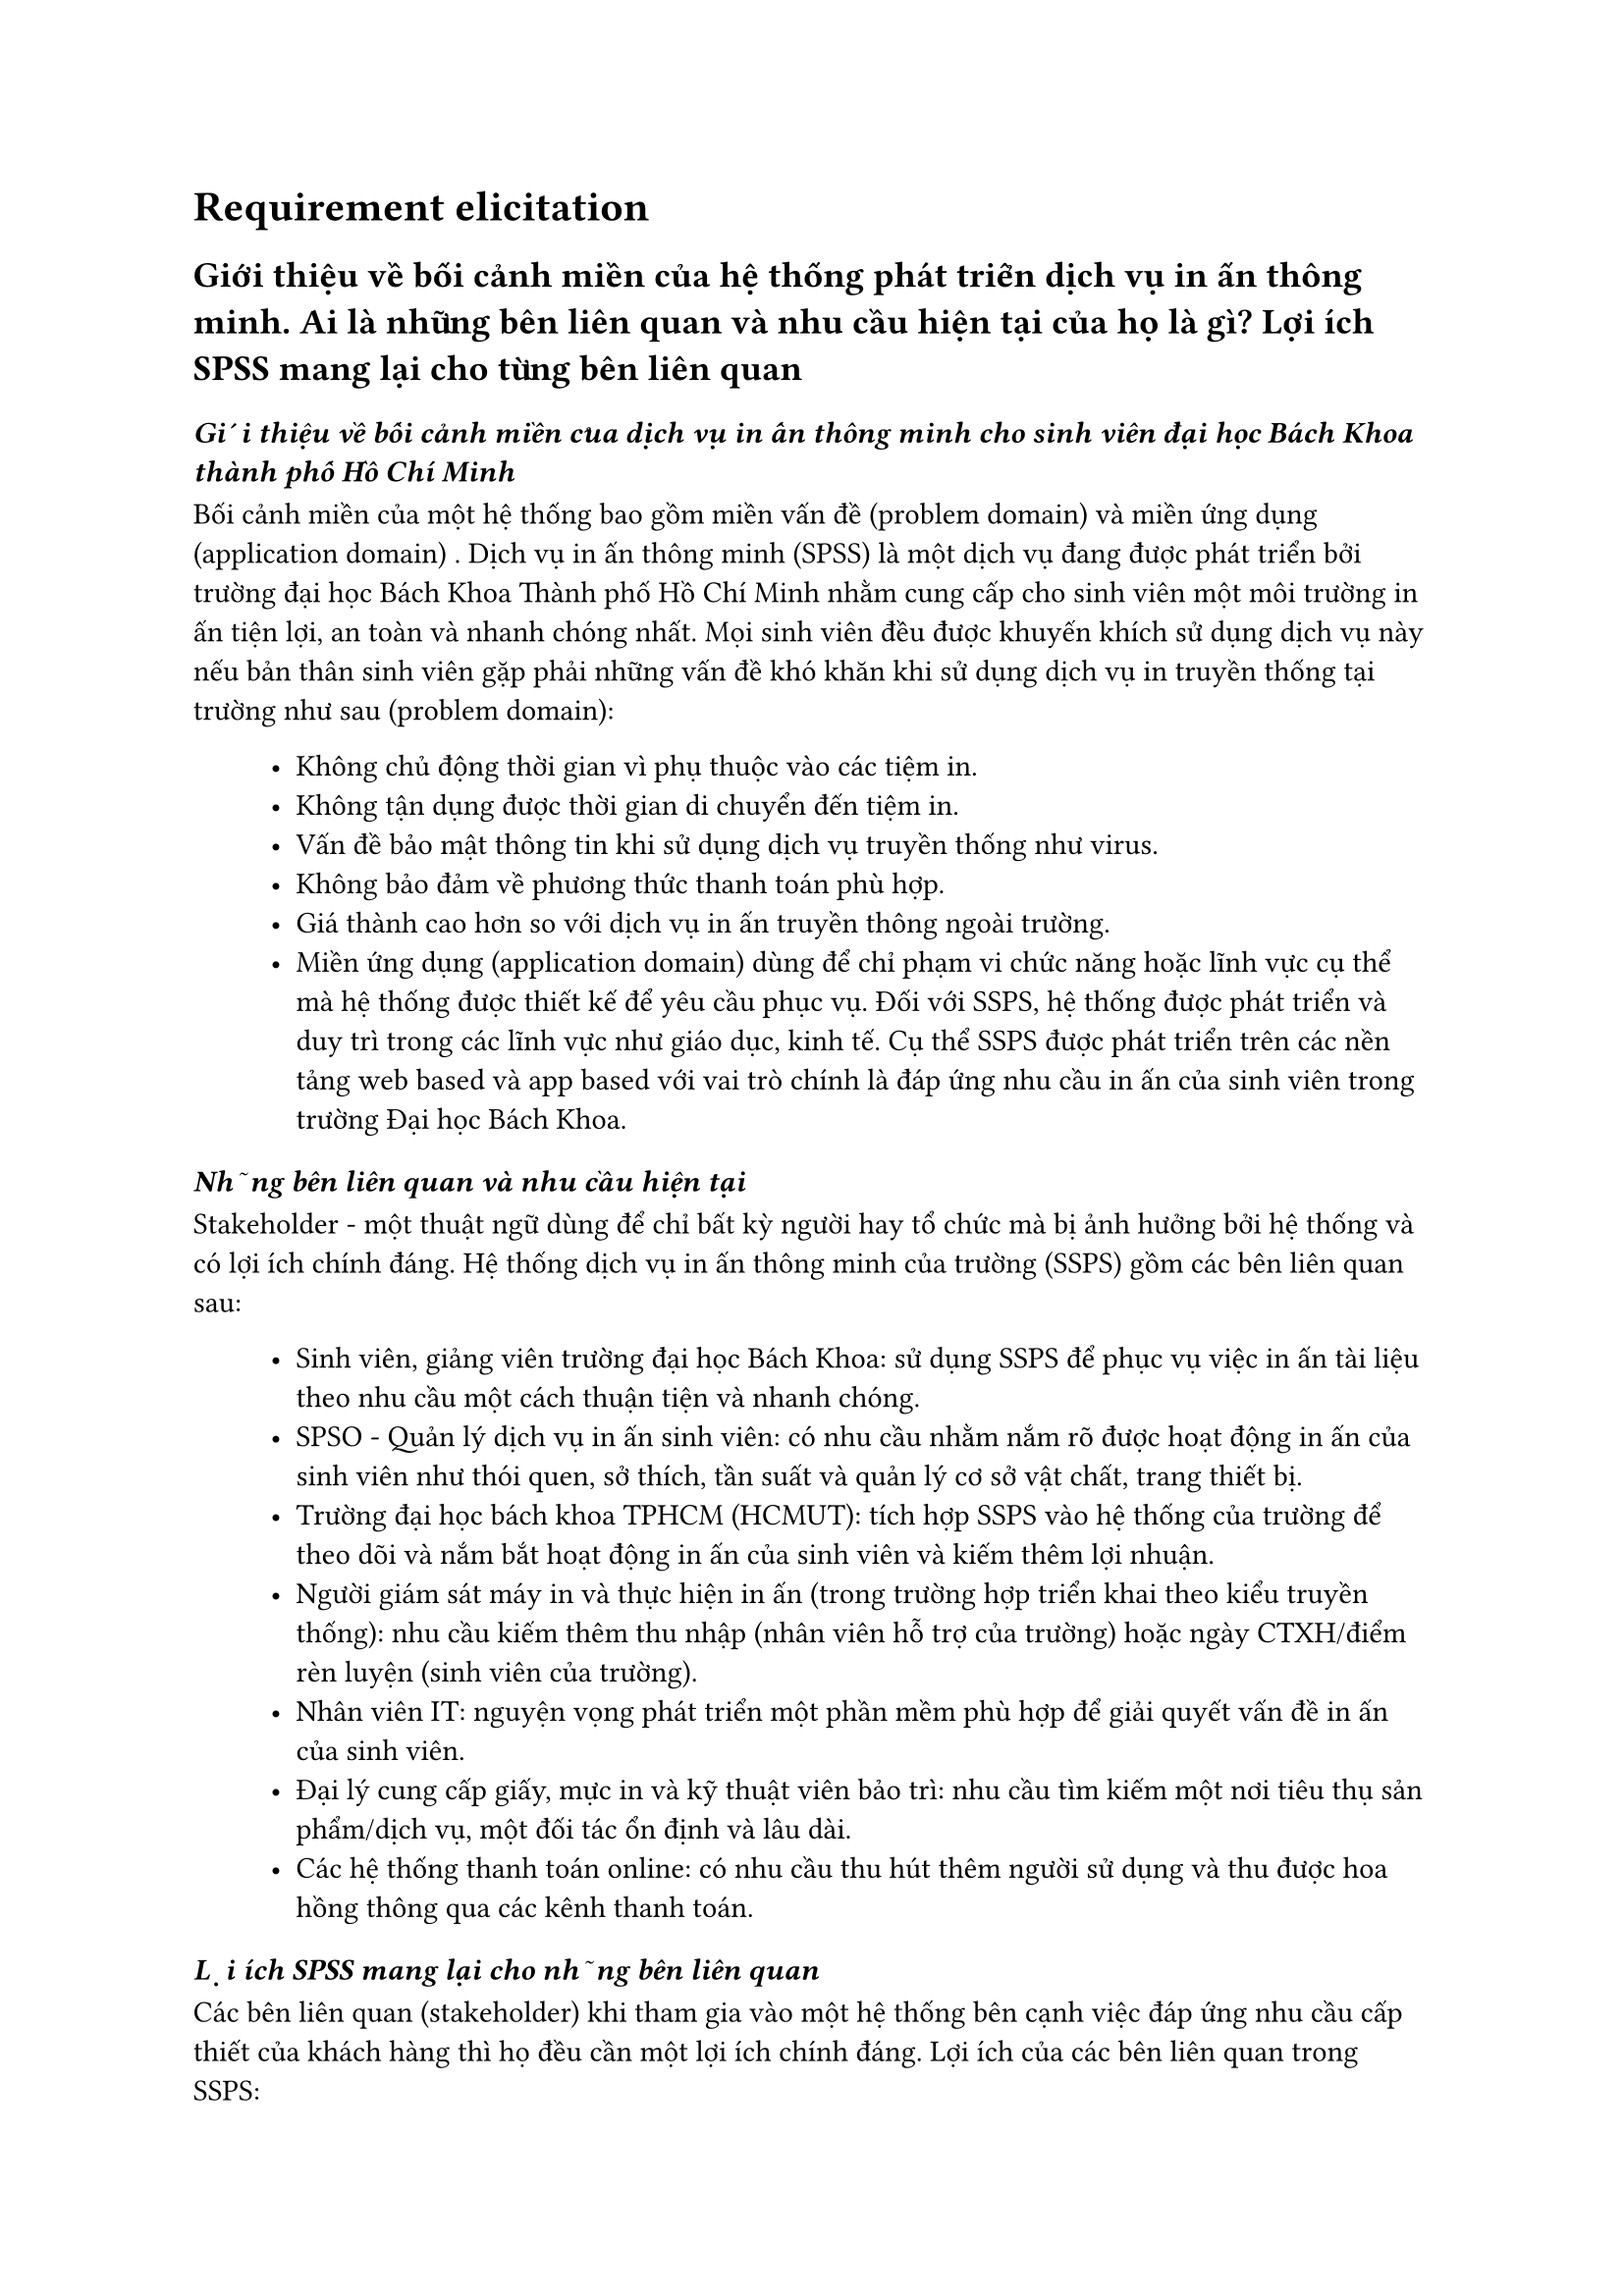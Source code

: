 = Requirement elicitation

== Giới thiệu về bối cảnh miền của hệ thống phát triển dịch vụ in ấn thông minh. Ai là những bên liên quan và nhu cầu hiện tại của họ là gì? Lợi ích SPSS mang lại cho từng bên liên quan

=== _Giới thiệu về bối cảnh miền của dịch vụ in ấn thông minh cho sinh viên đại học Bách Khoa thành phố Hồ Chí Minh_
Bối cảnh miền của một hệ thống bao gồm miền vấn đề (problem domain) và miền ứng dụng (application domain) . Dịch vụ in ấn thông minh (SPSS) là một dịch vụ đang được phát triển bởi trường đại học Bách Khoa Thành phố Hồ Chí Minh nhằm cung cấp cho sinh viên một môi trường in ấn tiện lợi, an toàn và nhanh chóng nhất. Mọi sinh viên đều được khuyến khích sử dụng dịch vụ này nếu bản thân sinh viên gặp phải những vấn đề khó khăn khi sử dụng dịch vụ in truyền thống tại trường như sau (problem domain):
#block(inset:(left:1cm))[
    - Không chủ động thời gian vì phụ thuộc vào các tiệm in.
    - Không tận dụng được thời gian di chuyển đến tiệm in.
    - Vấn đề bảo mật thông tin khi sử dụng dịch vụ truyền thống như virus.
    - Không bảo đảm về phương thức thanh toán phù hợp.
    - Giá thành cao hơn so với dịch vụ in ấn truyền thông ngoài trường.
    - Miền ứng dụng (application domain) dùng để chỉ phạm vi chức năng hoặc lĩnh vực cụ thể mà hệ thống được thiết kế để yêu cầu phục vụ. Đối với SSPS, hệ thống được phát triển và duy trì trong các lĩnh vực như giáo dục, kinh tế. Cụ thể SSPS được phát triển trên các nền tảng web based và app based với vai trò chính là đáp ứng nhu cầu in ấn của sinh viên trong trường Đại học Bách Khoa.
]

===  _Những bên liên quan và nhu cầu hiện tại_
Stakeholder - một thuật ngữ dùng để chỉ bất kỳ người hay tổ chức mà bị ảnh hưởng bởi hệ thống và có lợi ích chính đáng. Hệ thống dịch vụ in ấn thông minh của trường (SSPS) gồm các bên liên quan sau:
#block(inset:(left:1cm))[
    - Sinh viên, giảng viên trường đại học Bách Khoa: sử dụng SSPS để phục vụ việc in ấn tài liệu theo nhu cầu một cách thuận tiện và nhanh chóng.
    - SPSO - Quản lý dịch vụ in ấn sinh viên: có nhu cầu nhằm nắm rõ được hoạt động in ấn của sinh viên như thói quen, sở thích, tần suất và quản lý cơ sở vật chất, trang thiết bị.
    - Trường đại học bách khoa TPHCM (HCMUT): tích hợp SSPS vào hệ thống của trường để theo dõi và nắm bắt hoạt động in ấn của sinh viên và kiếm thêm lợi nhuận.
    - Người giám sát máy in và thực hiện in ấn (trong trường hợp triển khai theo kiểu truyền thống): nhu cầu kiếm thêm thu nhập (nhân viên hỗ trợ của trường) hoặc ngày CTXH/điểm rèn luyện (sinh viên của trường).
    - Nhân viên IT: nguyện vọng phát triển một phần mềm phù hợp để giải quyết vấn đề in ấn của sinh viên.
    - Đại lý cung cấp giấy, mực in và kỹ thuật viên bảo trì: nhu cầu tìm kiếm một nơi tiêu thụ sản phẩm/dịch vụ, một đối tác ổn định và lâu dài.
    - Các hệ thống thanh toán online: có nhu cầu thu hút thêm người sử dụng và thu được hoa hồng thông qua các kênh thanh toán.
]

===  _Lợi ích SPSS mang lại cho những bên liên quan_
Các bên liên quan (stakeholder) khi tham gia vào một hệ thống bên cạnh việc đáp ứng nhu cầu cấp thiết của khách hàng thì họ đều cần một lợi ích chính đáng. Lợi ích của các bên liên quan trong SSPS:
#block(inset:(left:1cm))[
    - Sinh viên sử dụng dịch vụ: in ấn tài liệu thuận tiện, chủ động về thời gian và tiết kiệm chi phí in với các chương trình giảm giá và trợ giá từ trường.
    - Trường đại học Bách Khoa: cải thiện chất lượng cơ sở vật chất cho sinh viên, thu lợi nhuận thông qua việc quản lý và cung cấp dịch vụ in ấn.
    - Người quản lý máy in và thực hiện in ấn: Kiếm thêm thu nhập hoặc ngày CTXH/ĐRL ngoài giờ.
    - Nhân viên IT: phát triển và duy trì hệ thống giúp họ có cơ hội phát triển lớn hơn về nghề nghiệp trong tương lai.
    - Đại lý cung cấp giấy, mực in và kỹ thuật viên bảo trì: Kiếm thêm lợi nhuận và có được khách hàng lâu dài thông qua sự hợp tác của đại lý và nhà trường.
    - Các hệ thống thanh toán online: cung cấp thêm dịch vụ để thu hút thêm người sử dụng, tạo ra hoa hồng thông qua các giao dịch.
]
